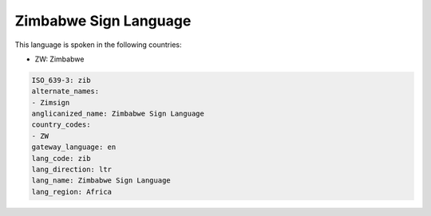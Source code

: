 .. _zib:

Zimbabwe Sign Language
======================

This language is spoken in the following countries:

* ZW: Zimbabwe

.. code-block:: yaml

    ISO_639-3: zib
    alternate_names:
    - Zimsign
    anglicanized_name: Zimbabwe Sign Language
    country_codes:
    - ZW
    gateway_language: en
    lang_code: zib
    lang_direction: ltr
    lang_name: Zimbabwe Sign Language
    lang_region: Africa
    
